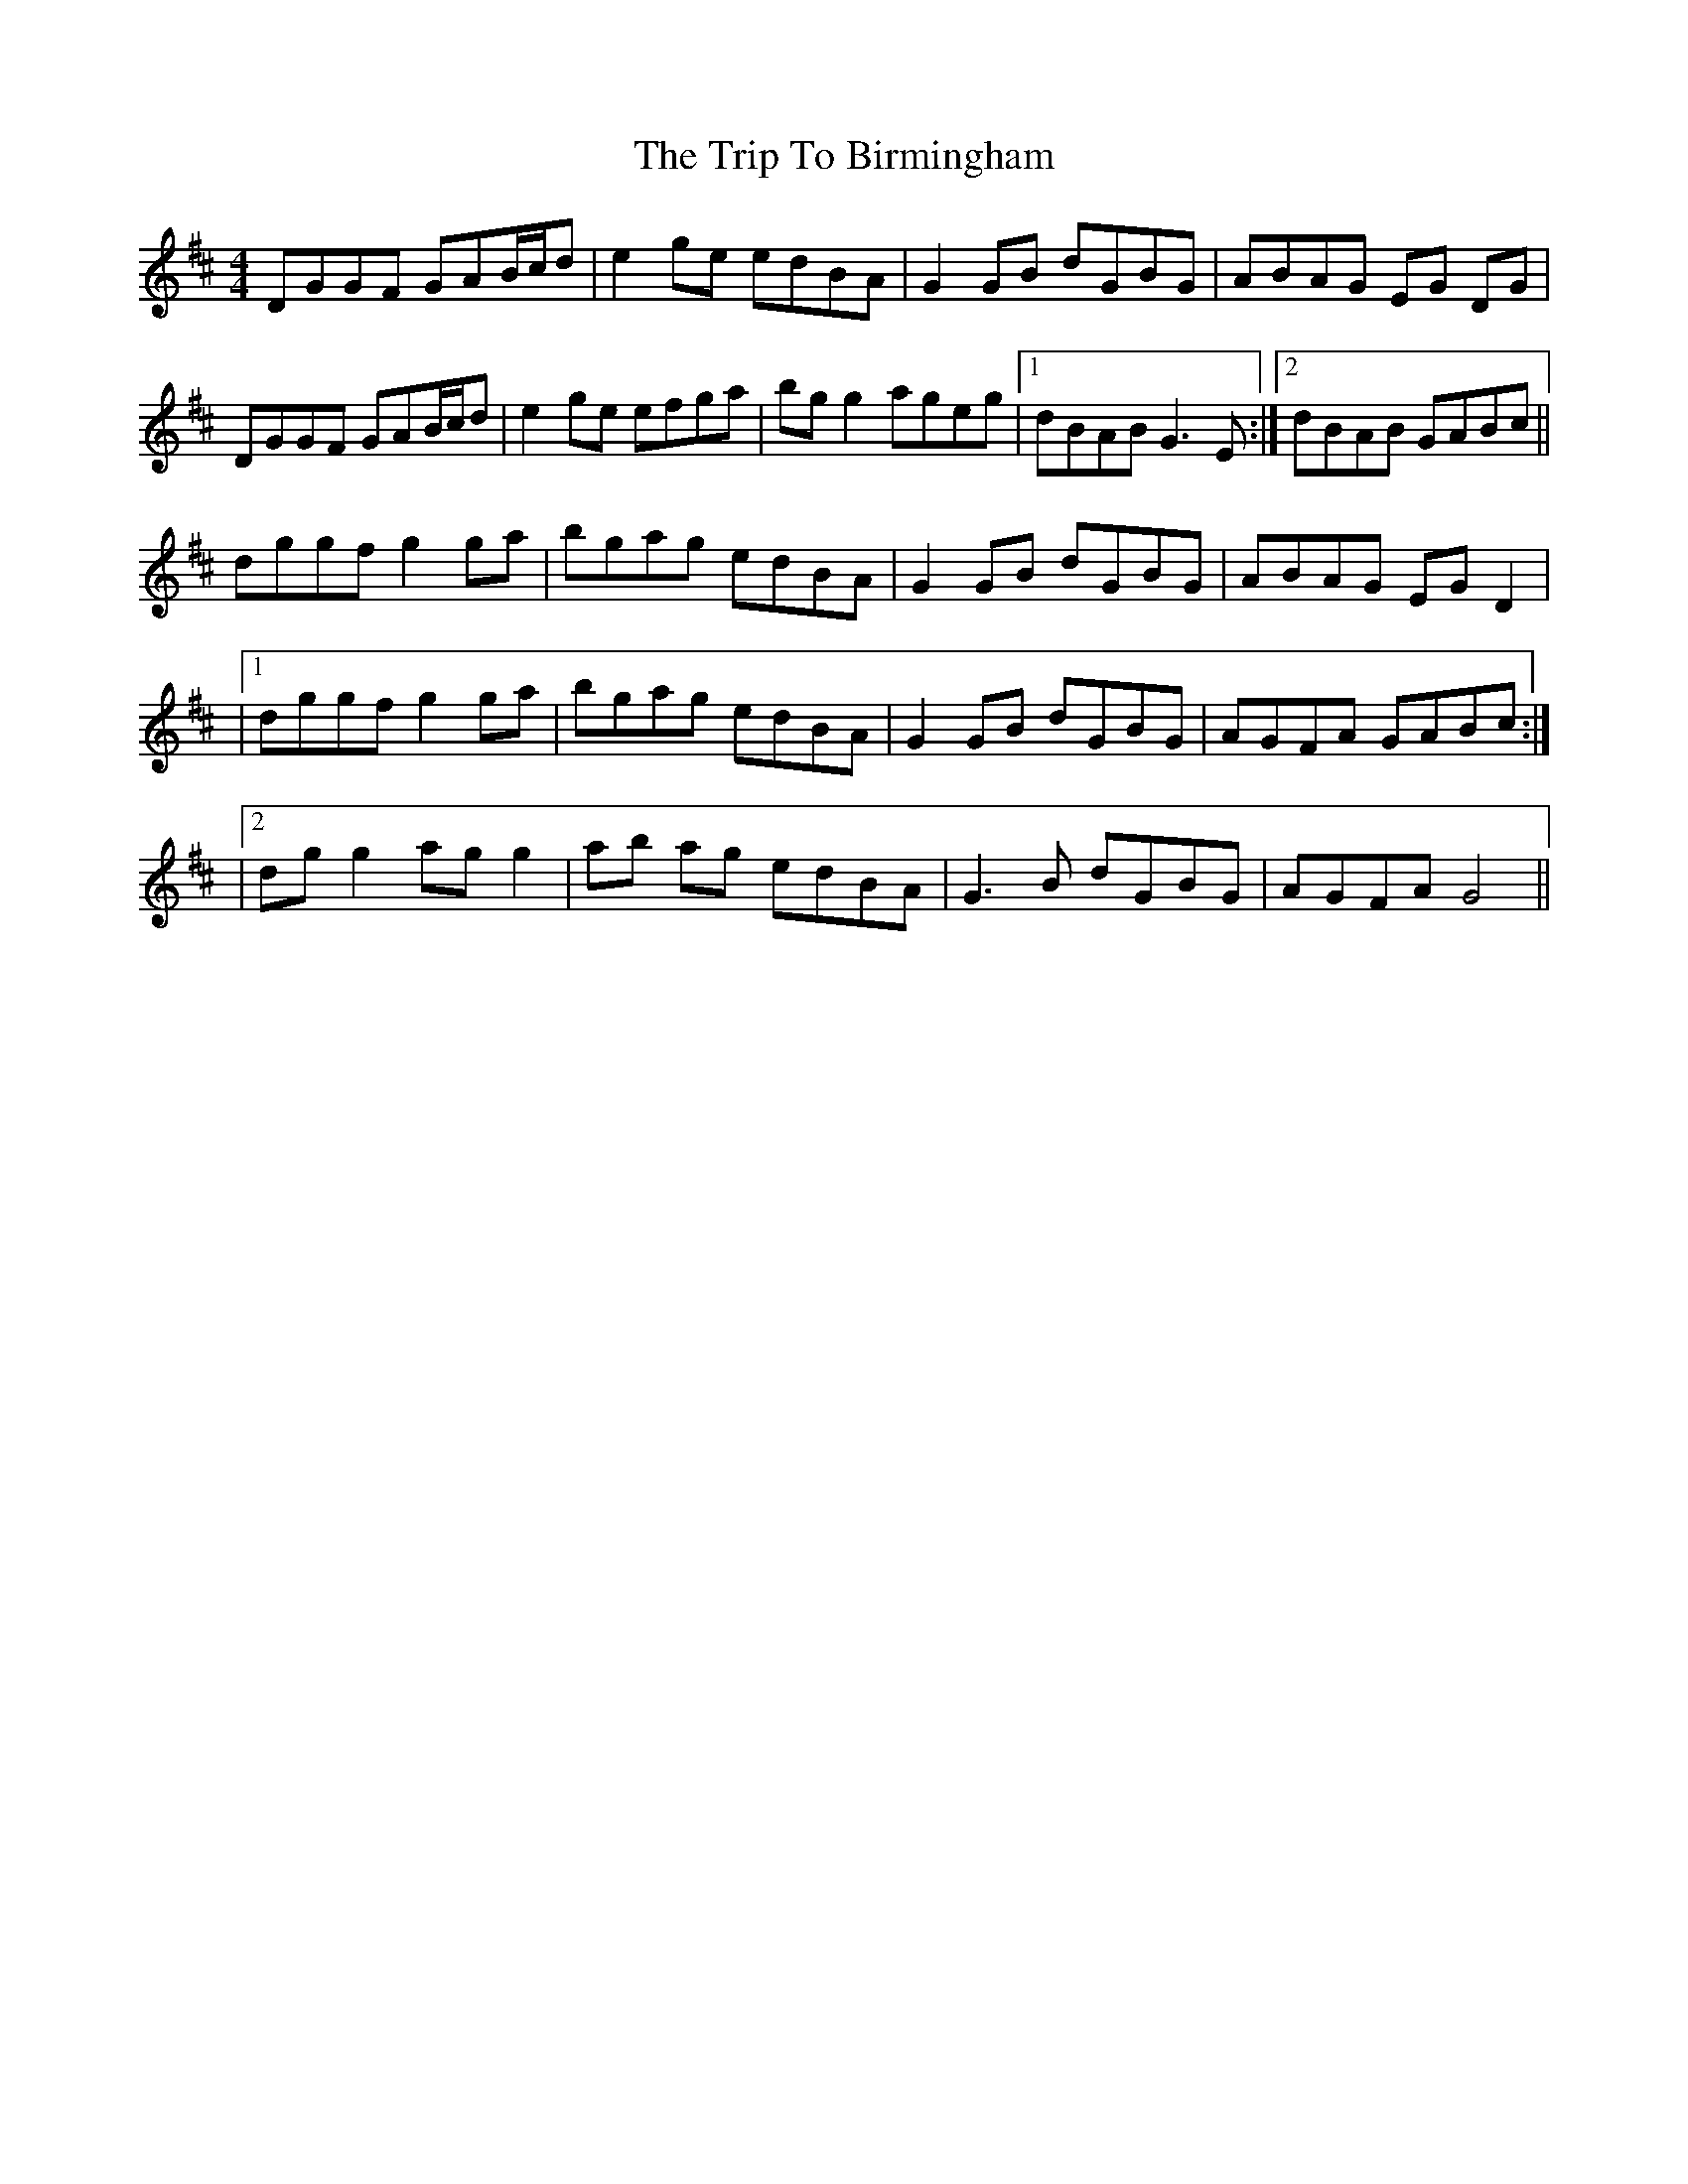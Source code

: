 X: 6
T: Trip To Birmingham, The
Z: Phantom Button
S: https://thesession.org/tunes/1787#setting15235
R: reel
M: 4/4
L: 1/8
K: Dmaj
DGGF GAB/c/d | e2 ge edBA | G2 GB dGBG | ABAG EG DG | DGGF GAB/c/d | e2 ge efga | bg g2 ageg |1 dBAB G3 E :|2 dBAB GABc ||dggf g2 ga | bgag edBA | G2 GB dGBG | ABAG EG D2 | |1dggf g2 ga | bgag edBA | G2 GB dGBG | AGFA GABc :| |2dg g2 ag g2 | ab ag edBA | G3 B dGBG | AGFA G4 ||
